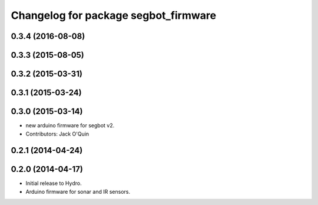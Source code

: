 ^^^^^^^^^^^^^^^^^^^^^^^^^^^^^^^^^^^^^
Changelog for package segbot_firmware
^^^^^^^^^^^^^^^^^^^^^^^^^^^^^^^^^^^^^

0.3.4 (2016-08-08)
------------------

0.3.3 (2015-08-05)
------------------

0.3.2 (2015-03-31)
------------------

0.3.1 (2015-03-24)
------------------

0.3.0 (2015-03-14)
------------------
* new arduino firmware for segbot v2.
* Contributors: Jack O'Quin

0.2.1 (2014-04-24)
------------------

0.2.0 (2014-04-17)
------------------

* Initial release to Hydro.
* Arduino firmware for sonar and IR sensors.
